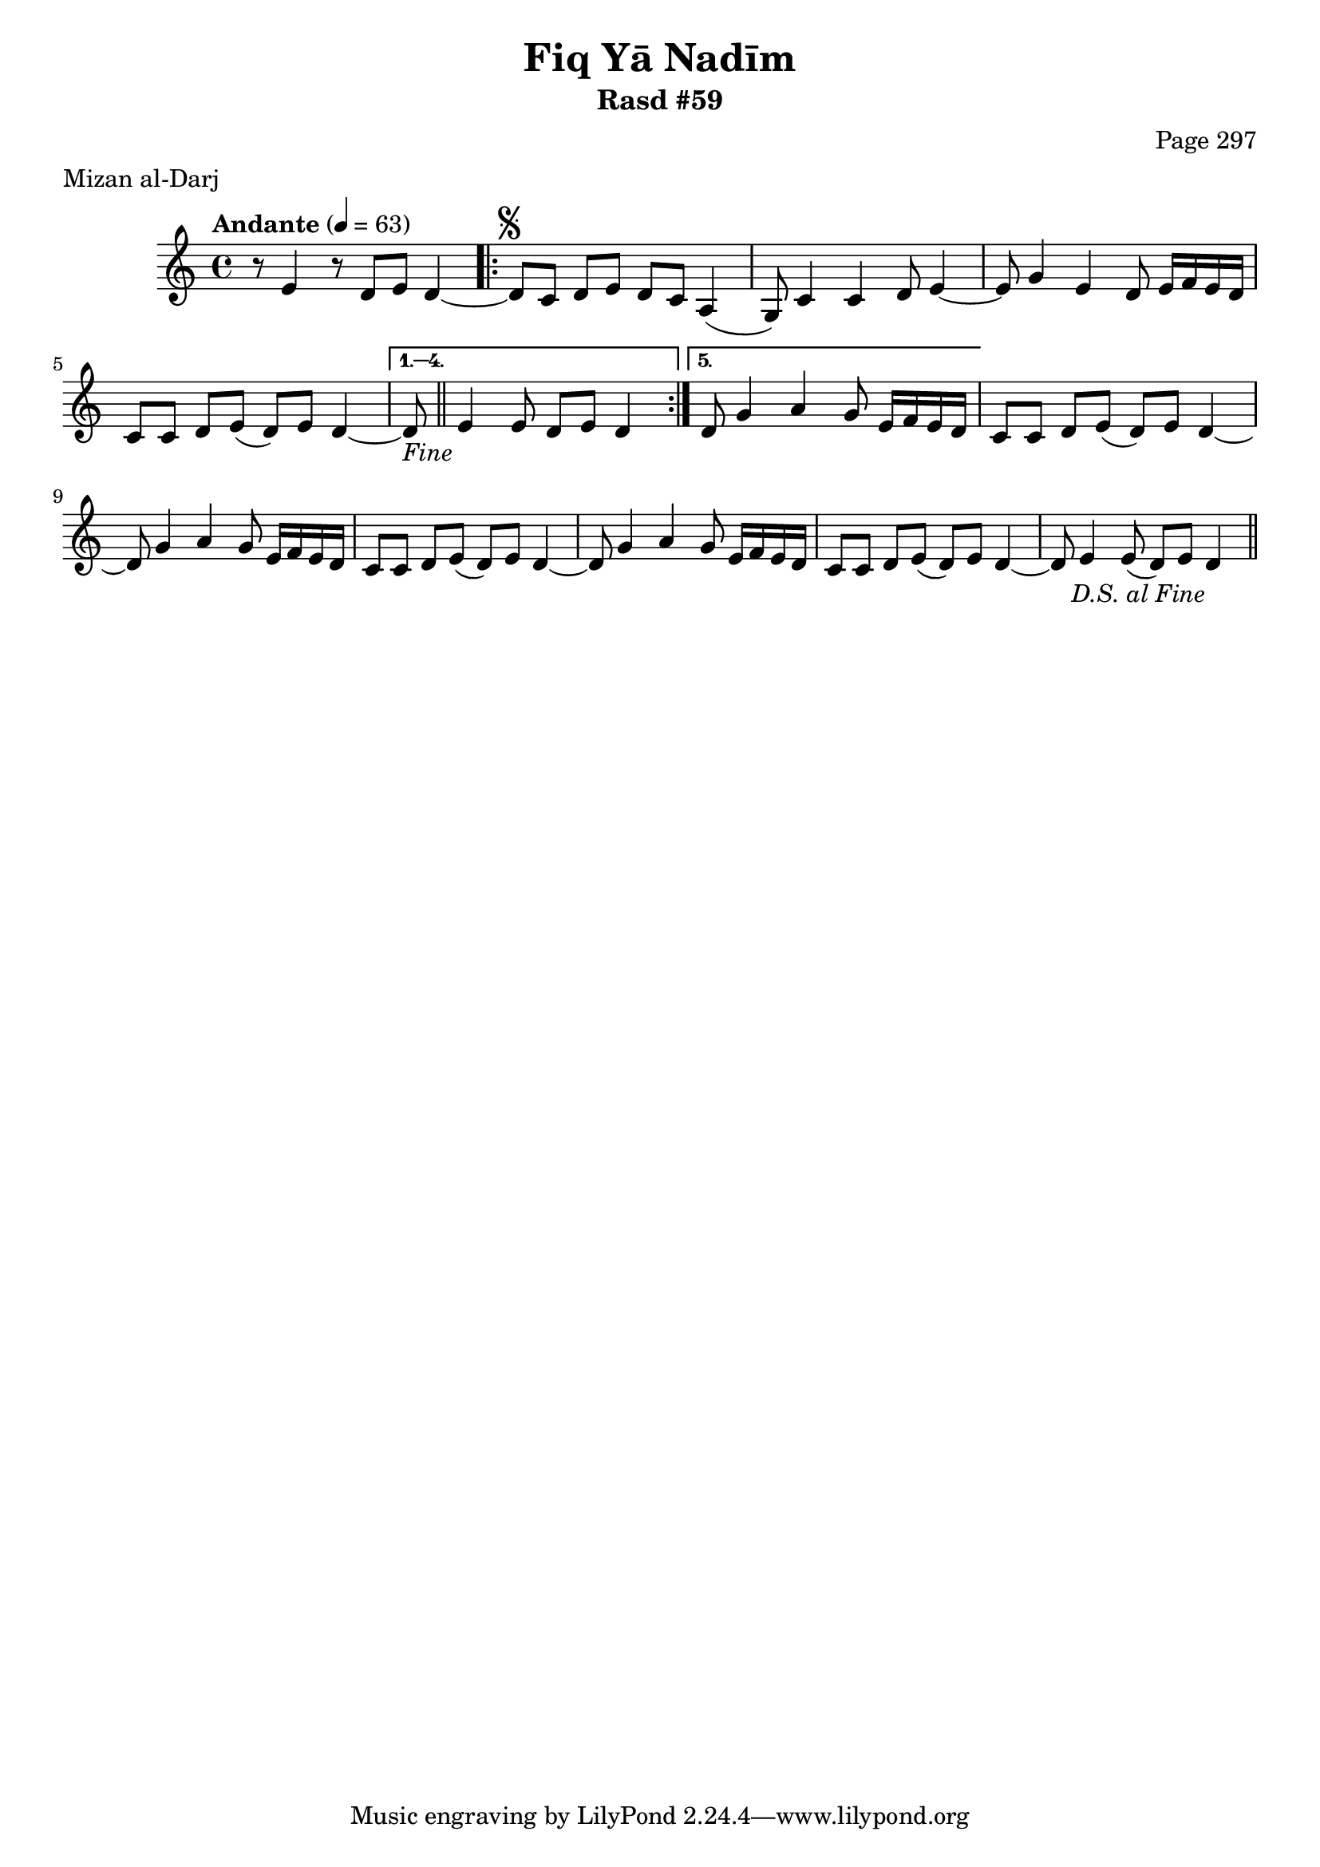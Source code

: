 \version "2.18.2"

\header {
	title = "Fiq Yā Nadīm"
	subtitle = "Rasd #59"
	composer = "Page 297"
	meter = "Mizan al-Darj"
}

% VARIABLES

db = \bar "!"
dc = \markup { \right-align { \italic { "D.C. al Fine" } } }
ds = \markup { \right-align { \italic { "D.S. al Fine" } } }
dsalcoda = \markup { \right-align { \italic { "D.S. al Coda" } } }
fine = \markup { \italic { "Fine" } }
incomplete = \markup { \right-align "Incomplete: missing pages in scan. Following number is likely also missing" }
continue = \markup { \right-align "Continue..." }
segno = \markup { \musicglyph #"scripts.segno" }
coda = \markup { \musicglyph #"scripts.coda" }
error = \markup { { "Wrong number of beats in score" } }
repeaterror = \markup { { "Score appears to be missing repeat" } }
accidentalerror = \markup { { "Unclear accidentals" } }


% TRANSCRIPTION

\relative d' {
	\clef "treble"
	\key c \major
	\time 4/4
		\set Timing.beamExceptions = #'()
		\set Timing.baseMoment = #(ly:make-moment 1/4)
		\set Timing.beatStructure = #'(1 1 1 1)
	\tempo "Andante" 4 = 63

	r8 e4 r8 d e d4~ |

	\repeat volta 5 {
		d8^\segno c d e d c a4( |
		g8) c4 c d8 e4~ |
		e8 g4 e d8 e16 f e d |
		c8 c d e( d) e d4~ |
	}

	\alternative {
		{
			d8-\fine \bar "||" e4 e8 d e d4 |
		}
		{
			% written out repeat
			d8 g4 a g8 e16 f e d |
		}
	}

	c8 c d e( d) e d4~ |
	d8 g4 a g8 e16 f e d |
	c8 c d e( d) e d4~ |
	% end written out repeat

	d8 g4 a g8 e16 f e d |
	c8 c d e( d) e d4~ |
	d8 e4 e8( d) e d4-\ds \bar "||"
}
